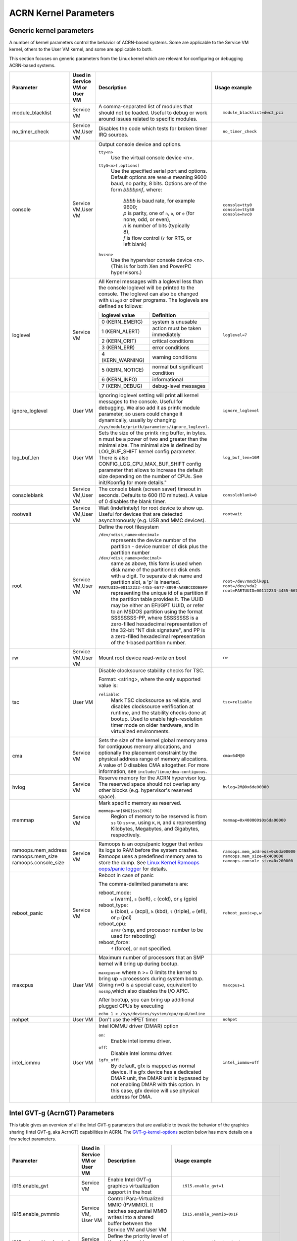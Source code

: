 .. _kernel-parameters:

ACRN Kernel Parameters
######################

Generic kernel parameters
*************************

A number of kernel parameters control the behavior of ACRN-based systems. Some
are applicable to the Service VM kernel, others to the User VM
kernel, and some are applicable to both.

This section focuses on generic parameters from the Linux kernel which are
relevant for configuring or debugging ACRN-based systems.

.. list-table::
   :header-rows: 1
   :widths: 10,10,50,30

   * - Parameter
     - Used in Service VM or User VM
     - Description
     - Usage example

   * - module_blacklist
     - Service VM
     - A comma-separated list of modules that should not be loaded.
       Useful to debug or work
       around issues related to specific modules.
     - ::

         module_blacklist=dwc3_pci

   * - no_timer_check
     - Service VM,User VM
     - Disables the code which tests for broken timer IRQ sources.
     - ::

         no_timer_check

   * - console
     - Service VM,User VM
     - Output console device and options.

       ``tty<n>``
         Use the virtual console device <n>.

       ``ttyS<n>[,options]``
         Use the specified serial port and options. Default options are
         ``9600n8`` meaning 9600 baud, no parity, 8 bits. Options are of the form *bbbbpnf*,
         where:

            | *bbbb* is baud rate, for example 9600;
            | *p* is parity, one of ``n``, ``o``, or ``e`` (for none, odd, or even),
            | *n* is number of bits (typically 8),
            | *f* is flow control (``r`` for RTS, or left blank)

       ``hvc<n>``
         Use the hypervisor console device <n>. (This is for both Xen and
         PowerPC hypervisors.)
     - ::

          console=tty0
          console=ttyS0
          console=hvc0

   * - loglevel
     - Service VM
     - All Kernel messages with a loglevel less than the console loglevel will
       be printed to the console. The loglevel can also be changed with
       ``klogd`` or other programs. The loglevels are defined as follows:

       .. list-table::
          :header-rows: 1

          * - loglevel value
            - Definition
          * - 0 (KERN_EMERG)
            - system is unusable
          * - 1 (KERN_ALERT)
            - action must be taken immediately
          * - 2 (KERN_CRIT)
            - critical conditions
          * - 3 (KERN_ERR)
            - error conditions
          * - 4 (KERN_WARNING)
            - warning conditions
          * - 5 (KERN_NOTICE)
            - normal but significant condition
          * - 6 (KERN_INFO)
            - informational
          * - 7 (KERN_DEBUG)
            - debug-level messages
     - ::

          loglevel=7

   * - ignore_loglevel
     - User VM
     - Ignoring loglevel setting will print **all**
       kernel messages to the console. Useful for debugging.
       We also add it as printk module parameter, so users
       could change it dynamically, usually by changing
       ``/sys/module/printk/parameters/ignore_loglevel``.
     - ::

          ignore_loglevel


   * - log_buf_len
     - User VM
     - Sets the size of the printk ring buffer,
       in bytes.  n must be a power of two and greater
       than the minimal size. The minimal size is defined
       by LOG_BUF_SHIFT kernel config parameter. There is
       also CONFIG_LOG_CPU_MAX_BUF_SHIFT config parameter
       that allows to increase the default size depending on
       the number of CPUs. See init/Kconfig for more details."
     - ::

          log_buf_len=16M

   * - consoleblank
     - Service VM,User VM
     - The console blank (screen saver) timeout in
       seconds. Defaults to 600 (10 minutes). A value of 0
       disables the blank timer.
     - ::

          consoleblank=0

   * - rootwait
     - Service VM,User VM
     - Wait (indefinitely) for root device to show up.
       Useful for devices that are detected asynchronously
       (e.g. USB and MMC devices).
     - ::

          rootwait

   * - root
     - Service VM,User VM
     - Define the root filesystem

       ``/dev/<disk_name><decimal>``
          represents the device number of the partition - device
          number of disk plus the partition number

       ``/dev/<disk_name>p<decimal>``
          same as above, this form is used when disk name of
          the partitioned disk ends with a digit. To separate
          disk name and partition slot, a 'p' is inserted.

       ``PARTUUID=00112233-4455-6677-8899-AABBCCDDEEFF``
          representing the unique id of a partition if the
          partition table provides it.  The UUID may be either
          an EFI/GPT UUID, or refer to an MSDOS
          partition using the format SSSSSSSS-PP, where SSSSSSSS is a
          zero-filled hexadecimal representation of the 32-bit
          "NT disk signature", and PP is a zero-filled hexadecimal
          representation of the 1-based partition number.
     - ::

          root=/dev/mmcblk0p1
          root=/dev/vda2
          root=PARTUUID=00112233-4455-6677-8899-AABBCCDDEEFF

   * - rw
     - Service VM,User VM
     - Mount root device read-write on boot
     - ::

          rw

   * - tsc
     - User VM
     - Disable clocksource stability checks for TSC.

       Format: <string>, where the only supported value is:

       ``reliable``:
          Mark TSC clocksource as reliable, and disables clocksource
          verification at runtime, and the stability checks done at bootup.
          Used to enable high-resolution timer mode on older hardware, and in
          virtualized environments.
     - ::

          tsc=reliable

   * - cma
     - Service VM
     - Sets the size of the kernel global memory area for
       contiguous memory allocations, and optionally the
       placement constraint by the physical address range of
       memory allocations. A value of 0 disables CMA
       altogether. For more information, see
       ``include/linux/dma-contiguous``.
     - ::

          cma=64M@0

   * - hvlog
     - Service VM
     - Reserve memory for the ACRN hypervisor log. The reserved space should not
       overlap any other blocks (e.g.  hypervisor's reserved space).
     - ::

          hvlog=2M@0x6de00000

   * - memmap
     - Service VM
     - Mark specific memory as reserved.

       ``memmap=nn[KMG]$ss[KMG]``
         Region of memory to be reserved is from ``ss`` to ``ss+nn``,
         using ``K``, ``M``, and ``G`` representing Kilobytes, Megabytes, and
         Gigabytes, respectively.
     - ::

         memmap=0x400000$0x6da00000

   * - ramoops.mem_address
       ramoops.mem_size
       ramoops.console_size
     - Service VM
     - Ramoops is an oops/panic logger that writes its logs to RAM
       before the system crashes. Ramoops uses a predefined memory area
       to store the dump. See `Linux Kernel Ramoops oops/panic logger
       <https://www.kernel.org/doc/html/v4.19/admin-guide/ramoops.html#ramoops-oops-panic-logger>`_
       for details.
     - ::

         ramoops.mem_address=0x6da00000
         ramoops.mem_size=0x400000
         ramoops.console_size=0x200000


   * - reboot_panic
     - Service VM
     - Reboot in case of panic

       The comma-delimited parameters are:

       reboot_mode:
         ``w`` (warm), ``s`` (soft), ``c`` (cold), or ``g`` (gpio)

       reboot_type:
         ``b`` (bios), ``a`` (acpi), ``k`` (kbd), ``t`` (triple), ``e`` (efi),
         or ``p`` (pci)

       reboot_cpu:
         ``s###`` (smp, and processor number to be used for rebooting)

       reboot_force:
         ``f`` (force), or not specified.
     - ::

         reboot_panic=p,w

   * - maxcpus
     - User VM
     - Maximum number of processors that an SMP kernel
       will bring up during bootup.

       ``maxcpus=n`` where n >= 0 limits
       the kernel to bring up ``n`` processors during system bootup.
       Giving n=0 is a special case, equivalent to ``nosmp``,which
       also disables the I/O APIC.

       After bootup, you can bring up additional plugged CPUs by executing

       ``echo 1 > /sys/devices/system/cpu/cpuX/online``
     - ::

         maxcpus=1

   * - nohpet
     - User VM
     -  Don't use the HPET timer
     - ::

         nohpet

   * - intel_iommu
     - User VM
     - Intel IOMMU driver (DMAR) option

       ``on``:
         Enable intel iommu driver.

       ``off``:
         Disable intel iommu driver.

       ``igfx_off``:
         By default, gfx is mapped as normal device. If a gfx
         device has a dedicated DMAR unit, the DMAR unit is
         bypassed by not enabling DMAR with this option. In
         this case, gfx device will use physical address for DMA.
     - ::

         intel_iommu=off


Intel GVT-g (AcrnGT) Parameters
*******************************

This table gives an overview of all the Intel GVT-g parameters that are
available to tweak the behavior of the graphics sharing (Intel GVT-g, aka
AcrnGT) capabilities in ACRN. The `GVT-g-kernel-options`_
section below has more details on a few select parameters.

.. list-table::
   :header-rows: 1
   :widths: 10,10,50,30

   * - Parameter
     - Used in Service VM or User VM
     - Description
     - Usage example

   * - i915.enable_gvt
     - Service VM
     - Enable Intel GVT-g graphics virtualization support in the host
     - ::

         i915.enable_gvt=1

   * - i915.enable_pvmmio
     - Service VM, User VM
     - Control Para-Virtualized MMIO (PVMMIO). It batches sequential MMIO writes
       into a shared buffer between the Service VM and User VM
     - ::

         i915.enable_pvmmio=0x1F

   * - i915.gvt_workload_priority
     - Service VM
     - Define the priority level of User VM graphics workloads
     - ::

         i915.gvt_workload_priority=1

   * - i915.enable_initial_modeset
     - Service VM
     - On MRB, value must be ``1``.  On NUC or UP2 boards, value must be
       ``0``. See :ref:`i915-enable-initial-modeset`.
     - ::

         i915.enable_initial_modeset=1
         i915.enable_initial_modeset=0

   * - i915.nuclear_pageflip
     - Service VM,User VM
     - Force enable atomic functionality on platforms that don't have full support yet.
     - ::

         i915.nuclear_pageflip=1

   * - i915.avail_planes_per_pipe
     - Service VM
     - See :ref:`i915-avail-planes-owners`.
     - ::

         i915.avail_planes_per_pipe=0x01010F

   * - i915.domain_plane_owners
     - Service VM
     - See :ref:`i915-avail-planes-owners`.
     - ::

         i915.domain_plane_owners=0x011111110000

   * - i915.domain_scaler_owner
     - Service VM
     - See `i915.domain_scaler_owner`_
     - ::

         i915.domain_scaler_owner=0x021100

   * - i915.enable_guc
     - Service VM
     - Enable GuC load for HuC load.
     - ::

         i915.enable_guc=0x02

   * - i915.avail_planes_per_pipe
     - User VM
     - See :ref:`i915-avail-planes-owners`.
     - ::

         i915.avail_planes_per_pipe=0x070F00

   * - i915.enable_guc
     - User VM
     - Disable GuC
     - ::

         i915.enable_guc=0

   * - i915.enable_hangcheck
     - User VM
     - Disable check GPU activity for detecting hangs.
     - ::

         i915.enable_hangcheck=0

   * - i915.enable_fbc
     - User VM
     - Enable frame buffer compression for power savings
     - ::

         i915.enable_fbc=1

.. _GVT-g-kernel-options:

GVT-g (AcrnGT) Kernel Options details
=====================================

This section provides additional information and details on the kernel command
line options that are related to AcrnGT.

i915.enable_gvt
---------------

This option enables support for Intel GVT-g graphics virtualization
support in the host. By default, it's not enabled, so we need to add
``i915.enable_gvt=1`` in the Service VM kernel command line.  This is a Service
OS only parameter, and cannot be enabled in the User VM.

i915.enable_pvmmio
------------------

We introduce the feature named **Para-Virtualized MMIO** (PVMMIO)
to improve graphics performance of the GVT-g guest.
This feature batches sequential MMIO writes into a
shared buffer between the Service VM and User VM, and then submits a
para-virtualized command to notify to GVT-g in Service VM. This
effectively reduces the trap numbers of MMIO operations and improves
overall graphics performance.

The ``i915.enable_pvmmio`` option controls
the optimization levels of the PVMMIO feature: each bit represents a
sub-feature of the optimization. By default, all
sub-features of PVMMIO are enabled. They can also be selectively
enabled or disabled..

The PVMMIO optimization levels are:

* PVMMIO_ELSP_SUBMIT = 0x1 - Batch submission of the guest graphics
  workloads
* PVMMIO_PLANE_UPDATE = 0x2 - Batch plane register update operations
* PVMMIO_PLANE_WM_UPDATE = 0x4 - Batch watermark registers update operations
* PVMMIO_MASTER_IRQ = 0x8 - Batch IRQ related registers
* PVMMIO_PPGTT_UPDATE = 0x10 - Use PVMMIO method to update the PPGTT table
  of guest.

.. note:: This parameter works in both the Service VM and User VM, but
   changes to one will affect the other. For example, if either Service VM or User VM
   disables the PVMMIO_PPGTT_UPDATE feature, this optimization will be
   disabled for both.

i915.gvt_workload_priority
--------------------------

AcrnGT supports **Prioritized Rendering** as described in the
:ref:`GVT-g-prioritized-rendering` high-level design.  This
configuration option controls the priority level of GVT-g guests.
Priority levels range from -1023 to 1023.

The default priority is zero, the same priority as the Service VM. If
the level is less than zero, the guest's priority will be lower than the
Service VM, so graphics preemption will work and the prioritized
rendering feature will be enabled.  If the level is greater than zero,
User VM graphics workloads will preempt most of the Service VM graphics workloads,
except for display updating related workloads that use a default highest
priority (1023).

Currently, all User VMs share the same priority.
This is a Service VM only parameters, and does
not work in the User VM.

.. _i915-enable-initial-modeset:

i915.enable_initial_modeset
---------------------------

At time, kernel graphics must be initialized with a valid display
configuration with full display pipeline programming in place before the
user space is initialized and without a fbdev & fb console.

When ``i915.enable_initial_modeset=1``, the FBDEV of i915 will not be
initialized, so users would not be able to see the fb console on screen.
If there is no graphics UI running by default, users will see black
screens displayed.

When ``i915.enable_initial_modeset=0`` in Service VM, the plane restriction
(also known as plane-based domain ownership) feature will be disabled.
(See the next section and :ref:`plane_restriction` in the ACRN GVT-g
High Level Design for more information about this feature.)

In the current configuration, we will set
``i915.enable_initial_modeset=1`` in Service VM and
``i915.enable_initial_modeset=0`` in User VM.

This parameter is not used on UEFI platforms.

.. _i915-avail-planes-owners:

i915.avail_planes_per_pipe and i915.domain_plane_owners
-------------------------------------------------------

Both Service VM and User VM are provided a set of HW planes where they
can display their contents.  Since each domain provides its content,
there is no need for any extra composition to be done through Service VM.
``i915.avail_planes_per_pipe`` and ``i915.domain_plane_owners`` work
together to provide the plane restriction (or plan-based domain
ownership) feature.

* i915.domain_plane_owners

  On Intel's display hardware, each pipeline contains several planes, which are
  blended
  together by their Z-order and rendered to the display monitors. In
  AcrnGT, we can control each planes' ownership so that the domains can
  display contents on the planes they own.

  The ``i915.domain_plane_owners`` parameter controls the ownership of all
  the planes in the system, as shown in :numref:`i915-planes-pipes`. Each
  4-bit nibble identifies the domain id owner for that plane and a group
  of 4 nibbles represents a pipe. This is a Service VM only configuration
  and cannot be modified at runtime.  Domain ID 0x0 is for the Service VM,
  the User VM use domain IDs from 0x1 to 0xF.

  .. figure:: images/i915-image1.png
     :width: 900px
     :align: center
     :name: i915-planes-pipes

     i915.domain_plane_owners

  For example, if we set ``i915.domain_plane_owners=0x010001101110``, the
  plane ownership will be as shown in :numref:`i915-planes-example1` - Service VM
  (green) owns plane 1A, 1B, 4B, 1C, and 2C, and User VM #1 owns plane 2A, 3A,
  4A, 2B, 3B and 3C.

  .. figure:: images/i915-image2.png
     :width: 900px
     :align: center
     :name: i915-planes-example1

     i915.domain_plane_owners example

  Some other examples:

  * i915.domain_plane_owners=0x022211110000 - Service VM (0x0) owns planes on pipe A;
    User VM #1 (0x1) owns all planes on pipe B; and User VM #2 (0x2) owns all
    planes on pipe C (since, in the representation in
    :numref:`i915-planes-pipes` above, there are only 3 planes attached to
    pipe C).

  * i915.domain_plane_owners=0x000001110000 - Service VM owns all planes on pipe A
    and pipe C; User VM #1 owns plane 1, 2 and 3 on pipe B. Plane 4 on pipe B
    is owned by the Service VM so that if it wants to display notice message, it
    can display on top of the User VM.

* i915.avail_planes_per_pipe

  Option ``i915.avail_planes_per_pipe`` is a bitmask (shown in
  :numref:`i915-avail-planes`) that tells the i915
  driver which planes are available and can be exposed to the compositor.
  This is a parameter that must to be set in each domain. If
  ``i915.avail_planes_per_pipe=0``, the plane restriction feature is disabled.

  .. figure:: images/i915-image3.png
     :width: 600px
     :align: center
     :name: i915-avail-planes

     i915.avail_planes_per_pipe

  For example, if we set ``i915.avail_planes_per_pipe=0x030901`` in Service VM
  and ``i915.avail_planes_per_pipe=0x04060E`` in User VM, the planes will be as
  shown in :numref:`i915-avail-planes-example1` and
  :numref:`i915-avail-planes-example1`:

  .. figure:: images/i915-image4.png
     :width: 500px
     :align: center
     :name: i915-avail-planes-example1

     Service VM i915.avail_planes_per_pipe

  .. figure:: images/i915-image5.png
     :width: 500px
     :align: center
     :name: i915-avail-planes-example2

     User VM i915.avail_planes_per_pipe

  ``i915.avail_planes_per_pipe`` controls the view of planes from i915 drivers
  inside of every domain, and ``i915.domain_plane_owners`` is the global
  arbiter controlling which domain can present its content onto the
  real hardware.  Generally, they are aligned. For example, we can set
  ``i915.domain_plane_owners= 0x011111110000``,
  ``i915.avail_planes_per_pipe=0x00000F`` in Service VM, and
  ``i915.avail_planes_per_pipe=0x070F00`` in domain 1, so every domain will
  only flip on the planes they owns.

  However, we don't force alignment: ``avail_planes_per_pipe`` might
  not be aligned with the
  setting of ``domain_plane_owners``. Consider this example:
  ``i915.domain_plane_owners=0x011111110000``,
  ``i915.avail_planes_per_pipe=0x01010F`` in Service VM and
  ``i915.avail_planes_per_pipe=0x070F00`` in domain 1.
  With this configuration, Service VM will be able to render on plane 1B and
  plane 1C, however, the content of plane 1B and plane 1C will not be
  flipped onto the real hardware.

i915.domain_scaler_owner
========================

On each Intel GPU display pipeline, there are several plane scalers
to zoom in/out the planes. For example, if a 720p video is played
full-screen on a 1080p display monitor, the kernel driver will use a
scaler to zoom in the video plane to a 1080p image and present it onto a
display pipeline. (Refer to "Intel Open Source Graphics PRM Vol 7:
display" for the details.)

On Broxton platforms, Pipe A and Pipe B each
have two plane scalers, and Pipe C has one plane scaler. To support the
plane scaling in AcrnGT guest OS, we introduced the parameter
``i915.domain_scaler_owner``, to assign a specific scaler to the target
guest OS.

As with the parameter ``i915.domain_plane_owners``, each nibble of
``i915.domain_scaler_owner`` represents the domain id that owns the scaler;
every nibble (4 bits) represents a scaler and every group of 2 nibbles
represents a pipe. This is a Service VM only configuration and cannot be
modified at runtime. Domain ID 0x0 is for the Service VM, the User VM
use domain IDs from 0x1 to 0xF.

For example, if we set ``i915.domain_scaler_owner=0x021100``, the Service VM
owns scaler 1A, 2A; User VM #1 owns scaler 1B, 2B; and User VM #2 owns scaler
1C.

i915.enable_hangcheck
=====================

This parameter enable detection of a GPU hang. When enabled, the i915
will start a timer to check if the workload is completed in a specific
time. If not, i915 will treat it as a GPU hang and trigger a GPU reset.

In AcrnGT, the workload in Service VM and User VM can be set to different
priorities. If Service VM is assigned a higher priority than the User VM, the User VM's
workload might not be able to run on the HW on time. This may lead to
the guest i915 triggering a hangcheck and lead to a guest GPU reset.
This reset is unnecessary so we use ``i915.enable_hangcheck=0`` to
disable this timeout check and prevent guest from triggering unnecessary
GPU resets.
